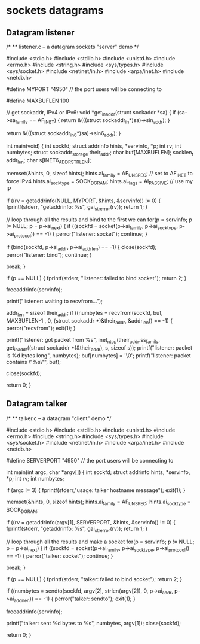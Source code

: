 * sockets datagrams

** Datagram listener

# Fill the struct addrinfo for the server.
# Create the socket descriptor with socket() syscall.
# Bind the port with bind() syscall.
# Receive data directly with recvfrom() syscall and dump information to some buffer.
# Close the socket server when finished.

 /*
 ** listener.c -- a datagram sockets "server" demo
 */

 #include <stdio.h>
 #include <stdlib.h>
 #include <unistd.h>
 #include <errno.h>
 #include <string.h>
 #include <sys/types.h>
 #include <sys/socket.h>
 #include <netinet/in.h>
 #include <arpa/inet.h>
 #include <netdb.h>

 #define MYPORT "4950"    // the port users will be connecting to

 #define MAXBUFLEN 100

 // get sockaddr, IPv4 or IPv6:
 void *get_in_addr(struct sockaddr *sa)
 {
     if (sa->sa_family == AF_INET) {
         return &(((struct sockaddr_in*)sa)->sin_addr);
     }

     return &(((struct sockaddr_in6*)sa)->sin6_addr);
 }

 int main(void)
 {
     int sockfd;
     struct addrinfo hints, *servinfo, *p;
     int rv;
     int numbytes;
     struct sockaddr_storage their_addr;
     char buf[MAXBUFLEN];
     socklen_t addr_len;
     char s[INET6_ADDRSTRLEN];

     memset(&hints, 0, sizeof hints);
     hints.ai_family = AF_UNSPEC; // set to AF_INET to force IPv4
     hints.ai_socktype = SOCK_DGRAM;
     hints.ai_flags = AI_PASSIVE; // use my IP

     if ((rv = getaddrinfo(NULL, MYPORT, &hints, &servinfo)) != 0) {
         fprintf(stderr, "getaddrinfo: %s\n", gai_strerror(rv));
         return 1;
     }

     // loop through all the results and bind to the first we can
     for(p = servinfo; p != NULL; p = p->ai_next) {
         if ((sockfd = socket(p->ai_family, p->ai_socktype,
                 p->ai_protocol)) == -1) {
             perror("listener: socket");
             continue;
         }

         if (bind(sockfd, p->ai_addr, p->ai_addrlen) == -1) {
             close(sockfd);
             perror("listener: bind");
             continue;
         }

         break;
     }

     if (p == NULL) {
         fprintf(stderr, "listener: failed to bind socket\n");
         return 2;
     }

     freeaddrinfo(servinfo);

     printf("listener: waiting to recvfrom...\n");

     addr_len = sizeof their_addr;
     if ((numbytes = recvfrom(sockfd, buf, MAXBUFLEN-1 , 0,
         (struct sockaddr *)&their_addr, &addr_len)) == -1) {
         perror("recvfrom");
         exit(1);
     }

     printf("listener: got packet from %s\n",
         inet_ntop(their_addr.ss_family,
             get_in_addr((struct sockaddr *)&their_addr),
             s, sizeof s));
     printf("listener: packet is %d bytes long\n", numbytes);
     buf[numbytes] = '\0';
     printf("listener: packet contains \"%s\"\n", buf);

     close(sockfd);

     return 0;
 }

** Datagram talker

# Fill the struct addrinfo with the info from the server/listener.
# Create the socket descriptor with socket().
# Send data to the listener using sendto() syscall.
# Close the socket descriptor.

 /*
 ** talker.c -- a datagram "client" demo
 */

 #include <stdio.h>
 #include <stdlib.h>
 #include <unistd.h>
 #include <errno.h>
 #include <string.h>
 #include <sys/types.h>
 #include <sys/socket.h>
 #include <netinet/in.h>
 #include <arpa/inet.h>
 #include <netdb.h>

 #define SERVERPORT "4950"    // the port users will be connecting to

 int main(int argc, char *argv[])
 {
     int sockfd;
     struct addrinfo hints, *servinfo, *p;
     int rv;
     int numbytes;

     if (argc != 3) {
         fprintf(stderr,"usage: talker hostname message\n");
         exit(1);
     }

     memset(&hints, 0, sizeof hints);
     hints.ai_family = AF_UNSPEC;
     hints.ai_socktype = SOCK_DGRAM;

     if ((rv = getaddrinfo(argv[1], SERVERPORT, &hints, &servinfo)) != 0) {
         fprintf(stderr, "getaddrinfo: %s\n", gai_strerror(rv));
         return 1;
     }

     // loop through all the results and make a socket
     for(p = servinfo; p != NULL; p = p->ai_next) {
         if ((sockfd = socket(p->ai_family, p->ai_socktype,
                 p->ai_protocol)) == -1) {
             perror("talker: socket");
             continue;
         }

         break;
     }

     if (p == NULL) {
         fprintf(stderr, "talker: failed to bind socket\n");
         return 2;
     }

     if ((numbytes = sendto(sockfd, argv[2], strlen(argv[2]), 0,
              p->ai_addr, p->ai_addrlen)) == -1) {
         perror("talker: sendto");
         exit(1);
     }

     freeaddrinfo(servinfo);

     printf("talker: sent %d bytes to %s\n", numbytes, argv[1]);
     close(sockfd);

     return 0;
 }
